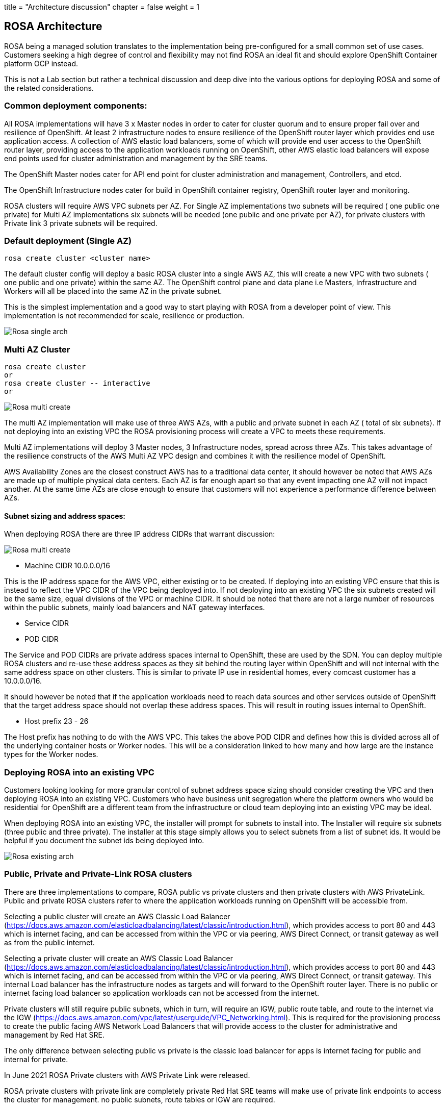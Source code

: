 +++
title = "Architecture discussion"
chapter = false
weight = 1
+++



:imagesdir: /images



## ROSA Architecture

ROSA being a managed solution translates to the implementation being pre-configured for a small common set of use cases. Customers seeking a high degree of control and flexibility may not find ROSA an ideal fit and should explore OpenShift Container platform OCP instead.

This is not a Lab section but rather a technical discussion and deep dive into the various options for deploying ROSA and some of the related considerations.


### Common deployment components:

All ROSA implementations will have 3 x Master nodes in order to cater for cluster quorum and to ensure proper fail over and resilience of OpenShift. At least 2 infrastructure nodes to ensure resilience of the OpenShift router layer which provides end use application access. A collection of AWS elastic load balancers, some of which will provide end user access to the OpenShift router layer, providing access to the application workloads running on OpenShift, other AWS elastic load balancers will expose end points used for cluster administration and management by the SRE teams. 

The OpenShift Master nodes cater for API end point for cluster administration and management, Controllers, and etcd.

The OpenShift Infrastructure nodes cater for build in OpenShift container registry, OpenShift router layer and monitoring.

ROSA clusters will require AWS VPC subnets per AZ. For Single AZ implementations two subnets will be required ( one public one private) for Multi AZ implementations six subnets will be needed (one public and one private per AZ), for private clusters with Private link 3 private subnets will be required.


### Default deployment (Single AZ)

----
rosa create cluster <cluster name>
----

The default cluster config will deploy a basic ROSA cluster into a single AWS AZ, this will create a new VPC with two subnets ( one public and one private) within the same AZ. The OpenShift control plane and data plane i.e Masters, Infrastructure and Workers will all be placed into the same AZ in the private subnet.

This is the simplest implementation and a good way to start playing with ROSA from a developer point of view. This implementation is not recommended for scale, resilience or production.

image::rosa-arch-single.png[Rosa single arch] 

### Multi AZ Cluster

----
rosa create cluster 
or 
rosa create cluster -- interactive
or 

----

image::rosa-arch-multi-create.png[Rosa multi create]

The multi AZ implementation will make use of three AWS AZs, with a public and private subnet in each AZ ( total of six subnets).
If not deploying into an existing VPC the ROSA provisioning process will create a VPC to meets these requirements.

Multi AZ implementations will deploy 3 Master nodes, 3 Infrastructure nodes, spread across three AZs. This takes advantage of the resilience constructs of the AWS Multi AZ VPC design and combines it with the resilience model of OpenShift. 

AWS Availability Zones are the closest construct AWS has to a traditional data center, it should however be noted that AWS AZs are made up of multiple physical data centers. Each AZ is far enough apart so that any event impacting one AZ will not impact another. At the same time AZs are close enough to ensure that customers will not experience a performance difference between AZs.



#### Subnet sizing and address spaces:

When deploying ROSA there are three IP address CIDRs that warrant discussion:

image::rosa-arch-cidr.png[Rosa multi create]

* Machine CIDR 10.0.0.0/16

This is the IP address space for the AWS VPC, either existing or to be created. If deploying into an existing VPC ensure that this is instead to reflect the VPC CIDR of the VPC being deployed into. If not deploying into an existing VPC the six subnets created will be the same size, equal divisions of the VPC or machine CIDR. It should be noted that there are not a large number of resources within the public subnets, mainly load balancers and NAT gateway interfaces.

* Service CIDR
* POD CIDR

The Service and POD CIDRs are private address spaces internal to OpenShift, these are used by the SDN. You can deploy multiple ROSA clusters and re-use these address spaces as they sit behind the routing layer within OpenShift and will not internal with the same address space on other clusters. This is similar to private IP use in residential homes, every comcast customer has a 10.0.0.0/16.

It should however be noted that if the application workloads need to reach data sources and other services outside of OpenShift that the target address space should not overlap these address spaces. This will result in routing issues internal to OpenShift.

* Host prefix 23 - 26

The Host prefix has nothing to do with the AWS VPC. This takes the above POD CIDR and defines how this is divided across all of the underlying container hosts or Worker nodes. This will be a consideration linked to how many and how large are the instance types for the Worker nodes. 


### Deploying ROSA into an existing VPC

Customers looking looking for more granular control of subnet address space sizing should consider creating the VPC and then deploying ROSA into an existing VPC. Customers who have business unit segregation where the platform owners who would be residential for OpenShift are a different team from the infrastructure or cloud team deploying into an existing VPC may be ideal. 

When deploying ROSA into an existing VPC, the installer will prompt for subnets to install into. The Installer will require six subnets (three public and three private). The installer at this stage simply allows you to select subnets from a list of subnet ids. It would be helpful if you document the subnet ids being deployed into.


image::rosa-arch-existing.png[Rosa existing arch]


### Public, Private and Private-Link ROSA clusters

There are three implementations to compare, ROSA public vs private clusters and then private clusters with AWS PrivateLink. Public and private ROSA clusters refer to where the application workloads running on OpenShift will be accessible from. 

Selecting a public cluster will create an AWS Classic Load Balancer (https://docs.aws.amazon.com/elasticloadbalancing/latest/classic/introduction.html), which provides access to port 80 and 443 which is internet facing,  and can be accessed from within the VPC or via peering, AWS Direct Connect, or transit gateway as well as from the public internet. 

Selecting  a private cluster will create an AWS Classic Load Balancer (https://docs.aws.amazon.com/elasticloadbalancing/latest/classic/introduction.html), which provides access to port 80 and 443 which is internet facing,  and can be accessed from within the VPC or via peering, AWS Direct Connect, or transit gateway. 
This internal Load balancer has the infrastructure nodes as targets and will forward to the OpenShift router layer. There is no public or internet facing load balancer so application workloads can not be accessed from the internet.

Private clusters will still require public subnets, which in turn, will require an IGW, public route table, and route to the internet via the IGW (https://docs.aws.amazon.com/vpc/latest/userguide/VPC_Networking.html). This is required for the provisioning process to create the public facing AWS Network Load Balancers that will provide access to the cluster for administrative and management by Red Hat SRE.

The only difference between selecting public vs private is the classic load balancer for apps is internet facing for public and internal for private.

In June 2021 ROSA Private clusters with AWS Private Link were released.

ROSA private clusters with private link are completely private Red Hat SRE teams will make use of private link endpoints to access the cluster for management. no public subnets, route tables or IGW are required.



#### ROSA Private cluster 

image::rosa-arch-private.png[Rosa private arch]

#### ROSA Public cluster

image::rosa-arch-multi.png[Rosa multi arch]

#### ROSA Private cluster with Private-Link

----
rosa create cluster --cluster-name rosaprivatelink --multi-az --region us-west-2 --version 4.8.2 --enable-autoscaling --min-replicas 3 --max-replicas 3 --machine-cidr 10.0.0.0/16 --service-cidr 172.30.0.0/16 --pod-cidr 10.128.0.0/14 --host-prefix 23 --private-link --subnet-ids subnet-00cbba3684292677e,subnet-0f16db5662540af92,subnet-0647e829f3b771f0e
----

image::rosa-create-privatelink.png[Rosa tarnsitgw arch]

ROSA Private link clusters can only be deployed into an existing VPC.


image::rosa-arch-privatelink.png[Rosa privatelink arch]

Typically ROSA private clusters with private link will be implemented as part of a greater transit gateway implementation where the VPC for ROSA will not have internet access. traffic will flow from the ROSA VPC to either on premises or another VPC or AWS account which provides an a single controlled point of egress. 

image::rosa-arch-transitgw.png[Rosa tarnsitgw arch]

#### Connection flow:

*Customer/application consumer connection flow:*
Customers connecting to application workloads running on OpenShift will take place over port 80 or 443. Looking at a public ROSA cluster, there is both an internal and internet facing Classic Load Balancer exposing these applications. Client connections from the internet will resolve to the public facing Classic Load Balancer, which will forward connections to the OpenShift routing layer running on the infrastructure nodes. Connections coming from within the same VPC, or via VPN, AWS Direct Connect, or transit gateway will come via the internal Classic Load Balancer that forwards connections to the OpenShift Routing layer running on the infrastructure nodes. 

*Administrative or SRE connection flow:*
Developers, administrators, and SRE teams follow a different path. These connections will make use of Port 6443 and connect to a Network Load Balancer, which connects to the OpenShift API or OpenShift web console. This could be for users and SRE members to access the OpenShift web console and provide a graphical means of operational administration. This could also be used by DevOps solutions such as automated pipeline, build, and deploy processes to deploy application workloads onto the OpenShift cluster. These connections if coming from within the VPC, via AWS Direct Connect, Peering, VPN, or transit gateway would hit the internal Network Load Balancer and be forwarded to the API endpoint on one of the OpenShift Master nodes. Connections coming from the internet would hit the internet facing network load balancer and  then forwarded to one of the Master nodes.

ROSA is still OpenShift so the OpenShift CLI “oc” is still used for much of the above administration and automation functions. The OpenShift CLI “oc” is an extension of the Kubernetes kubectl and included OpenShift specific abstractions such as Routes, Projects, etc. 

Load balancers for AWS services:

Customers wanting to expose the workloads running on OpenShift to other AWS accounts and VPCs within their Organization via AWS PrivateLink (https://aws.amazon.com/privatelink) will need to replace the Classic Load Balancer with a Network Load Balancer. This is not supported via the ROSA CLI at this stage and will require the manual creation of the NLB and changes to the OpenShift cluster egress. 

This does not hinder admin or SRE access to the cluster for administration; this change does not hinder delete of ROSA clusters via the ROSA CLI.

Similarly, customers looking to make use of AWS Web Application Firewall (https://aws.amazon.com/waf/) as a security solution in combination with OpenShift application workloads will need to implement an additional Application Load Balancer in front of the Classic Load Balancer as a target for AWS WAF.

### Shared VPC

https://docs.aws.amazon.com/vpc/latest/userguide/vpc-sharing.html
At this stage ROSA does not support deployment into a shared VPC. 

### Multi Region

The ROSA provisioning process like most AWS products and services does not provide a multi region deployment. Customer seeking multi region availability will need to deploy separate clusters in each region. CICD pipelines and automation will need to be updated to deploy to the respective clusters. DNS name resolution will be used to resolve application URLs to the respective clusters and control failover. It is recommended that Amazon Route 53 form part of this design.

